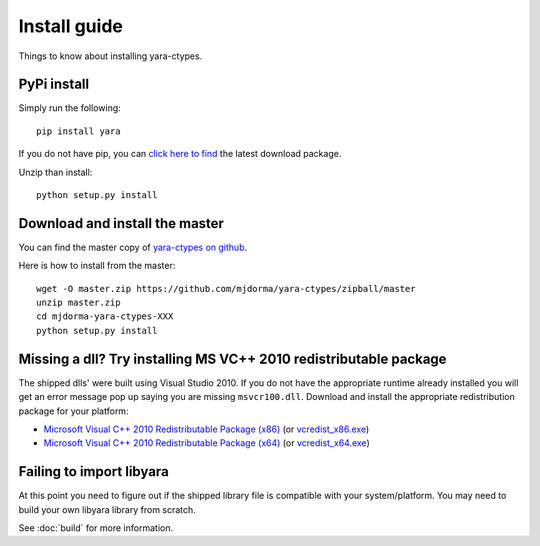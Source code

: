 Install guide
=============

Things to know about installing yara-ctypes.


PyPi install
------------

Simply run the following:: 
    
    pip install yara


If you do not have pip, you can `click here to find`_ the latest download
package.  

Unzip than install::

    python setup.py install


Download and install the master
-------------------------------

You can find the master copy of `yara-ctypes on github`_.  

Here is how to install from the master:: 

    wget -O master.zip https://github.com/mjdorma/yara-ctypes/zipball/master
    unzip master.zip
    cd mjdorma-yara-ctypes-XXX
    python setup.py install 



Missing a dll? Try installing MS VC++ 2010 redistributable package 
------------------------------------------------------------------

The shipped dlls' were built using Visual Studio 2010.  If you do not have the
appropriate runtime already installed you will get an error message pop
up saying you are missing ``msvcr100.dll``.  Download and install the
appropriate redistribution package for your platform:

* `Microsoft Visual C++ 2010 Redistributable Package (x86)`_ (or `vcredist_x86.exe`_)
* `Microsoft Visual C++ 2010 Redistributable Package (x64)`_ (or `vcredist_x64.exe`_)


Failing to import libyara
-------------------------

At this point you need to figure out if the shipped library file is compatible
with your system/platform.  You may need to build your own libyara library from
scratch.  

See :doc:`build` for more information.



.. _yara-ctypes on github: https://github.com/mjdorma/yara-ctypes
.. _click here to find: http://pypi.python.org/pypi/yara/#downloads

.. _Microsoft Visual C++ 2010 Redistributable Package (x64): http://www.microsoft.com/en-us/download/details.aspx?id=14632
.. _vcredist_x64.exe: http://download.microsoft.com/download/3/2/2/3224B87F-CFA0-4E70-BDA3-3DE650EFEBA5/vcredist_x64.exe
.. _Microsoft Visual C++ 2010 Redistributable Package (x86): http://www.microsoft.com/en-us/download/details.aspx?id=5555
.. _vcredist_x86.exe: http://download.microsoft.com/download/5/B/C/5BC5DBB3-652D-4DCE-B14A-475AB85EEF6E/vcredist_x86.exe


